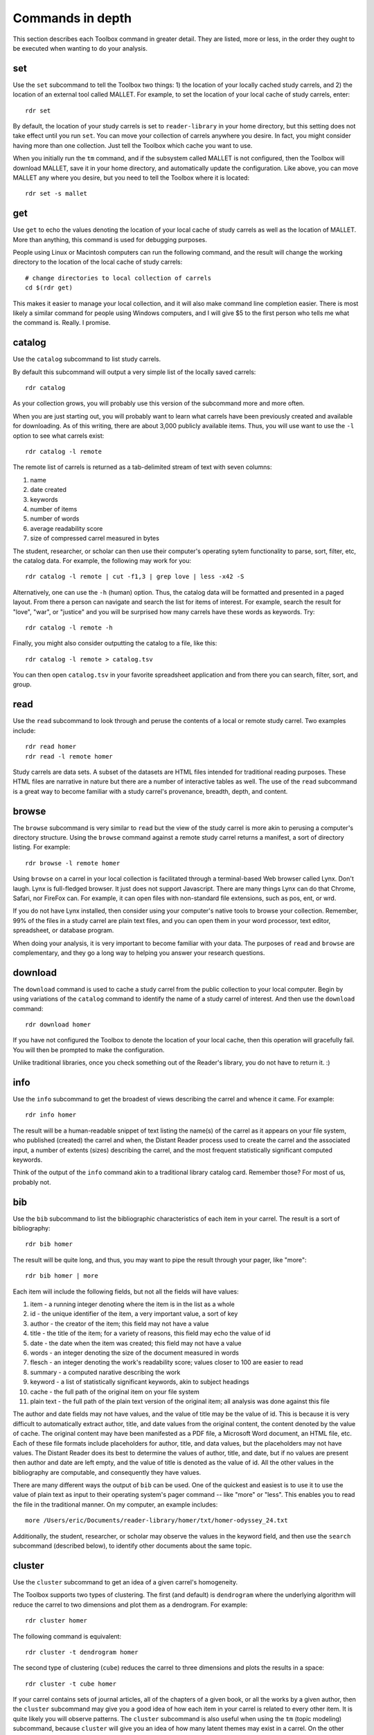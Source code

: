 Commands in depth
=================

This section describes each Toolbox command in greater detail. They are listed, more or less, in the order they ought to be executed when wanting to do your analysis.

set
---

Use the ``set`` subcommand to tell the Toolbox two things: 1) the location of your locally cached study carrels, and 2) the location of an external tool called MALLET. For example, to set the location of your local cache of study carrels, enter: ::

  rdr set

By default, the location of your study carrels is set to ``reader-library`` in your home directory, but this setting does not take effect until you run ``set``. You can move your collection of carrels anywhere you desire. In fact, you might consider having more than one collection. Just tell the Toolbox which cache you want to use.

When you initially run the ``tm`` command, and if the subsystem called MALLET is not configured, then the Toolbox will download MALLET, save it in your home directory, and automatically update the configuration. Like above, you can move MALLET any where you desire, but you need to tell the Toolbox where it is located: ::

  rdr set -s mallet


get
---

Use ``get`` to echo the values denoting the location of your local cache of study carrels as well as the location of MALLET. More than anything, this command is used for debugging purposes. 

People using Linux or Macintosh computers can run the following command, and the result will change the working directory to the location of the local cache of study carrels: ::

  # change directories to local collection of carrels
  cd $(rdr get)

This makes it easier to manage your local collection, and it will also make command line completion easier. There is most likely a similar command for people using Windows computers, and I will give $5 to the first person who tells me what the command is. Really. I promise.


catalog
-------

Use the ``catalog`` subcommand to list study carrels.

By default this subcommand will output a very simple list of the locally saved carrels: ::

  rdr catalog

As your collection grows, you will probably use this version of the subcommand more and more often.

When you are just starting out, you will probably want to learn what carrels have been previously created and available for downloading. As of this writing, there are about 3,000 publicly available items. Thus, you will use want to use the ``-l`` option to see what carrels exist: ::

  rdr catalog -l remote
  
The remote list of carrels is returned as a tab-delimited stream of text with seven columns:

1. name
2. date created
3. keywords
4. number of items
5. number of words
6. average readability score
7. size of compressed carrel measured in bytes

The student, researcher, or scholar can then use their computer's operating sytem functionality to parse, sort, filter, etc, the catalog data. For example, the following may work for you: ::

  rdr catalog -l remote | cut -f1,3 | grep love | less -x42 -S

Alternatively, one can use the ``-h`` (human) option. Thus, the catalog data will be formatted and presented in a paged layout. From there a person can navigate and search the list for items of interest. For example, search the result for "love", "war", or "justice" and you will be surprised how many carrels have these words as keywords. Try: ::

  rdr catalog -l remote -h

Finally, you might also consider outputting the catalog to a file, like this: ::

  rdr catalog -l remote > catalog.tsv
  
You can then open ``catalog.tsv`` in your favorite spreadsheet application and from there you can search, filter, sort, and group.


read
----

Use the ``read`` subcommand to look through and peruse the contents of a local or remote study carrel. Two examples include: ::

  rdr read homer
  rdr read -l remote homer

Study carrels are data sets. A subset of the datasets are HTML files intended for traditional reading purposes. These HTML files are narrative in nature but there are a number of interactive tables as well. The use of the ``read`` subcommand is a great way to become familiar with a study carrel's provenance, breadth, depth, and content. 


browse
------

The ``browse`` subcommand is very similar to ``read`` but the view of the study carrel is more akin to perusing a computer's directory structure. Using the ``browse`` command against a remote study carrel returns a manifest, a sort of directory listing. For example: ::

  rdr browse -l remote homer

Using ``browse`` on a carrel in your local collection is facilitated through a terminal-based Web browser called Lynx. Don't laugh. Lynx is full-fledged browser. It just does not support Javascript. There are many things Lynx can do that Chrome, Safari, nor FireFox can. For example, it can open files with non-standard file extensions, such as pos, ent, or wrd.

If you do not have Lynx installed, then consider using your computer's native tools to browse your collection. Remember, 99% of the files in a study carrel are plain text files, and you can open them in your word processor, text editor, spreadsheet, or database program.

When doing your analysis, it is very important to become familiar with your data. The purposes of ``read`` and ``browse`` are complementary, and they go a long way to helping you answer your research questions.


download
--------

The ``download`` command is used to cache a study carrel from the public collection to your local computer. Begin by using variations of the ``catalog`` command to identify the name of a study carrel of interest. And then use the ``download`` command: ::

  rdr download homer

If you have not configured the Toolbox to denote the location of your local cache, then this operation will gracefully fail. You will then be prompted to make the configuration.

Unlike traditional libraries, once you check something out of the Reader's library, you do not have to return it. :)


info
----

Use the ``info`` subcommand to get the broadest of views describing the carrel and whence it came. For example: ::

  rdr info homer

The result will be a human-readable snippet of text listing the name(s) of the carrel as it appears on your file system, who published (created) the carrel and when, the Distant Reader process used to create the carrel and the associated input, a number of extents (sizes) describing the carrel, and the most frequent statistically significant computed keywords.

Think of the output of the ``info`` command akin to a traditional library catalog card. Remember those? For most of us, probably not.


bib
---

Use the ``bib`` subcommand to list the bibliographic characteristics of each item in your carrel. The result is a sort of bibliography: ::

  rdr bib homer

The result will be quite long, and thus, you may want to pipe the result through your pager, like "more": ::

  rdr bib homer | more
  
Each item will include the following fields, but not all the fields will have values:

1. item - a running integer denoting where the item is in the list as a whole
2. id - the unique identifier of the item, a very important value, a sort of key
3. author - the creator of the item; this field may not have a value
4. title - the title of the item; for a variety of reasons, this field may echo the value of id
5. date - the date when the item was created; this field may not have a value
6. words - an integer denoting the size of the document measured in words
7. flesch - an integer denoting the work's readability score; values closer to 100 are easier to read
8. summary - a computed narative describing the work
9. keyword - a list of statistically significant keywords, akin to subject headings
10. cache - the full path of the original item on your file system
11. plain text - the full path of the plain text version of the original item; all analysis was done against this file

The author and date fields may not have values, and the value of title may be the value of id. This is because it is very difficult to automatically extract author, title, and date values from the original content, the content denoted by the value of cache. The original content may have been manifested as a PDF file, a Microsoft Word document, an HTML file, etc. Each of these file formats include placeholders for author, title, and data values, but the placeholders may not have values. The Distant Reader does its best to determine the values of author, title, and date, but if no values are present then author and date are left empty, and the value of title is denoted as the value of id. All the other values in the bibliography are computable, and consequently they have values.

There are many different ways the output of ``bib`` can be used. One of the quickest and easiest is to use it to use the value of plain text as input to their operating system's pager command -- like "more" or "less". This enables you to read the file in the traditional manner. On my computer, an example includes: ::

  more /Users/eric/Documents/reader-library/homer/txt/homer-odyssey_24.txt

Additionally, the student, researcher, or scholar may observe the values in the keyword field, and then use the ``search`` subcommand (described below), to identify other documents about the same topic.


cluster
-------

Use the ``cluster`` subcommand to get an idea of a given carrel's homogeneity. 

The Toolbox supports two types of clustering. The first (and default) is ``dendrogram`` where the underlying algorithm will reduce the carrel to two dimensions and plot them as a dendrogram. For example: ::

  rdr cluster homer

The following command is equivalent: ::

  rdr cluster -t dendrogram homer

The second type of clustering (``cube``) reduces the carrel to three dimensions and plots the results in a space: ::

  rdr cluster -t cube homer

If your carrel contains sets of journal articles, all of the chapters of a given book, or all the works by a given author, then the ``cluster`` subcommand may give you a good idea of how each item in your carrel is related to every other item. It is quite likely you will observe patterns. The ``cluster`` subcommand is also useful when using the ``tm`` (topic modeling) subcommand, because ``cluster`` will give you an idea of how many latent themes may exist in a carrel. On the other hand, if your carrel contains too many items (say, a few hundred), then the result of ``cluster`` most likely not be very readable.


ngrams
------

This is one of the strongest subcommands in the Toolbox. Use it to comprehend a deeper breadth, depth, and scope of a carrel. Begin by simply giving ``ngrams`` the name of a carrel, and the result will be a stream of all the words in the carrel, sans stopwords: ::

  rdr ngrams homer

The student, researcher, or scholar will often want to count the occurances of ngrams, and that is what the ``-c`` option is for. For example, to count and tabulate the most frequent unigrams in a carrel you can: ::

  rdr ngrams -c homer

The result will be very long, and you can probably pipe the results through to an operating system utility called "more" in order to page through the results: ::

  rdr ngrams -c homer | more

You can do the same thing but this time, you can use the ``-s`` option to denote the size of the ngram, for example, two-word phrases: ::

  rdr ngrams -c -s 2 homer | more
  
If you specify a size greater than 2, then stop words will not be removed: ::

  rdr ngrams -c -s 3 homer | more
  
At this point, you may want to redirect the output of ngrams to a file, and then use another application for further analysis. For example, save the result to a file named ``bigrams.tsv``, and then open ``bigrams.tsv`` in your spreadsheet application for searching, sorting, and grouping purposes: ::

  rdr ngrams -s 2 homer > bigrams.tsv
  
It is possible to query (filter) the results of the ``ngrams`` subcommand with the ``-q`` option. Queries are expected to be regular expressions so the results of the following command will be a list of all bigrams containing the characters l-o-v-e: ::

  rdr ngrams -s 2 -q love homer
  
You might enhance the query to return all bigrams beginning with the characters l-o-v-e: ::
  
  rdr ngrams -s 2 -q "^love" homer

Or only the bigrams beginning with the word "love": ::

  rdr ngrams -s 2 -q "^love\b" homer

Or list the most frequent bigrams containing the letters l-o-v-e: ::

  rdr ngrams -c -s 2 -q love homer | more

At this point you may want to redirect the output to a file, and then, again, use another application to do additional analysis. For example, find all bigrams containing l-o-v-e, redirect the output to a file, and then import the result into a network analysis program (like Gephi) to illustrate relationships: ::

  rdr ngrams -s 2 -q love homer > love.tsv
  
Finally, ``ngrams`` filters results using a stop word list contained in every study carrel. The given stop word list may be too restrictive or not restrictive enough. That is what the ``edit`` subcommand is for; the ``edit`` subcommand makes it easy to modify a carrel's stop word list, and consequently make the output of ``ngrams`` more meaningful. See the next section for more detail.


edit
----

Use the ``edit`` command to modify the given carrel's stop word list. For example: ::

  rdr edit homer

Each study carrel comes with a stop word list located at ``etc/stopwords.txt``. This list is taken into account whenever the ``ngram``, ``tm``, or ``semantics`` subcommands are executed. Through your reading, you may observe words which are meaningless to your investigations. Conversely, you may identify words which do not appear, and you believe they should. Thus, you may want to modify the stop word list. 

Given a carrel's name, this command will read your computer's environment, determine what text editor you have defined as the default, launch that editor, and open the stop words file. Use the result to add or subtract from the list, and save the file.  When you run ``ngrams``, ``tm``, ``semantics`` again, the results ought to be cleaner. 

It is not necessary to use the ``edit`` subcommand to process your list of stop words. You can use just about any editor you desire, but it is imperative that you save the result as a plain text file and its name must be ``stopwords.txt``.


concordance
-----------

Developed in the 13th century, concordances are the oldest form of text mining, and now-a-days they are often called keyword-in-context (KWIC) indexes. Concordances are the poor man's search engine. Iteratively use the ``concordance`` command as you cycle through the use of the other commands.

Use ``concordance`` to see what words are used in the same breath as a given word. Used without any options, the ``concordance`` tool will query the given carrel for the word "love", and the result will be a number of lines where each line contains about 40 characters prior to the word "love", the word "love", and about 40 characters after the word "love": ::

  rdr concordance homer
  
You can query (filter) the results with the ``-q`` option, and the query must be a word or phrase, not a regular expression. Thus, the following command is identical to the default: ::

  rdr concordance -q love homer

Alternatively, the query can be a phrase, and it is often interesting to associate a noun with a verb, such as: ::

  rdr concordance -q "war is" homer

Or: ::

  rdr concordance -q "hector had" homer

By default, ``concordance`` will output as many 999 lines. Using the ``-l`` option you can configure the number of lines. For example, to output only 5 lines, try: ::

  rdr concordance -l 5 homer
  
You can also configure the size of each line's width -- the number of characters on either side of the query. To see very short snippets, try: ::

  rdr concordance -w 24 homer

It is useful to first exploit the ``ngrams`` command to identify words or phrases of interest, then use the results as input for the ``concordance`` command. The same thing holds true for many of the other commands; use the other subcommands to identify words of interest, and then use ``concordance`` to see how they are used in context.

Like many of the other subcommands, the output of ``concordance`` is designed to be used by other applications or tools. Moreover, a word is often known by the company it keeps. Output the results of ``concordance`` to a file, and then use the file as input to a wordcloud tool (like Wordle) to visualize the results: ::

  rdr concordance homer > homer.txt
  
Initially, the cloud will be dominated by the value of ``-q``, but you can use your text editor to find/replace the query with nothingness. The visualization will be quite insightful, I promise.


wrd
---

Use the ``wrd`` subcommand to count and tabulate the statistically significant keywords from your carrel.

Statistically significant keywords can be computed from a given text by comparing each word's frequency with the frequency of other words and the size of the given text. The resulting words are often a good way to denote a text's "aboutness". The Distant Reader did such computing, saved the results in your carrel, and this command reports on those values. For example, to list all the statistically significant keywords, try: ::

  rdr wrd homer

More often than not, you will want to count & tabulate the results. Thus, you ought to use the ``-c`` flag, like this: ::

  rdr wrd -c homer

The result may be quite long, and consequently you will want to pipe the result through your pager: ::

  rdr wrd -c homer | more

Scan the list for words of personal interest, and use those words as input to the ``concordance`` subcommand.

 
pos
---

Use ``pos`` to output, enumerate, and filter parts-of-speech values from your study carrel.

Up until now, all of the previous subcommands had very little meaning associated with them. That is because all of the content of the previous subcommands had no context. The content was merely strings of characters, and such analysis could have just as easily been done in any language, including Klingon. Conversely, the ``pos``, ``ent``, and ``grammars`` subcommands take advantage of language (spaCy) models to guess the parts-of-speech values, named entity values, and grammars. These values represent context. Given these educated guesses -- the context, it becomes easier to answer newspaper reporter-like questions such as: who, what, when, where, how, and how many. Through the use of text mining, it is very difficult to answer questions regarding why.

The default output of ``pos`` will be as stream of parts-of-speech tags, and this is an excellent way to begin stylometric analysis: ::

  rdr pos homer

A power user's modification of the previous command outputs something akin to a narrative text but in tags: ::

  rdr pos homer | tr '\n' ' ' | more

For most people, the following command is more meaningful, since it counts and tabulates each parts-of-speech value and pipes the result through a pager: ::

  rdr pos -c homer | more
  
What are those values? Well, for the most part all you need to know is that different types of nouns begin with N, verbs begin with V, and adjectives begin with J. Given such information, the student, researcher, or scholar can count and tabulate the noun types, verb types, and adjective types: ::

  rdr pos -s parts -l N -c homer | more
  rdr pos -s parts -l V -c homer | more
  rdr pos -s parts -l J -c homer | more

So, what is a count and tabulation of all the nouns? To answer the question, use this:

  rdr pos -s words -l N -c homer | more
  
You might want to normalize (lowercase) the values to get a more accurate count:

  rdr pos -s words -l N -c -n homer | more
  
A count and tabulation of verbs addresses the question, "What do the things in the text do?" In this case it is often useful to count and tabulate the verbs' lemma (root) values: ::

  rdr pos -s lemmas -l V -c -n homer | more
  
The vast majority of time, the lemmas "be" and "have" are number 1 and number 2 on such a list. Novels often include the word "say". Scientific journal articles often include words like "examine" and "measure". 

Use the output of ``pos`` to identify words of interest. Use the words as input to ``concordance`` to see how the words are used in context.


ent
---

Use ``ent`` to output, enumerate, and filter named entity values from your study carrel.

Think of named entities as even more specific types of nouns. Common types include persons, organizations, places, dates, and times. Given these sorts of values, more accurate newspaper reporter-like questions can be addressed.  Like ``pos`` and ``grammars``, ``ent`` exploits a (spaCy) language model to make educated guesses at what these values are in your carrel. For example, to count and tabulate the different types of entities in your carrel, enter: ::

  rdr ent -c homer | more
  
If you wanted to count & tabulate the names of people in your carrel, then try: ::

  rdr ent -s entity -l PERSON -c homer | more

The same things can be done for places and locations: ::

  rdr ent -s entity -l GPE -c homer | more
  rdr ent -s entity -l LOC -c homer | more

The returned values are not always accurate, but in this vein, "Do not let the perfect be the enemy of the good." While computers are pretty stupid, they can make educated guesses. 

Use the output of ``ent`` as input to ``concordance`` to see how entities of interest are used in context.

For extra credit, export things like people or places to a file. Programmatically look up those values in an encyclopedia or gazateer to get birth dates, death dates, or geographic coordinates. From the results, create a timeline or map. The results will illustrate characteristics of your carrel not immediately apparent. 


tm
--

Use ``tm`` to do topic modeling.

Topic modeling is an unsupervised machine learning process used to enumerate latent themes in a corpora. The process is every useful for denoting the aboutness of a study carrel; it is useful for answering the question, "What N things is the carrel about, and how might each N thing be described?" But be forewarned, there is no absolutely correct value for N. After all, how many N things is the sum of Shakespeare's works about?

This subcommand builds on the good work of three different subsystems. The first is the venerable MALLET system. If the Toolbox has not been configured to know the location of MALLET on your computer, then the Toolbox will download MALLET, and update your configurations accordingly. The second is Gensim, a Python library which includes a front-end to MALLET. The third is pyLDAvis which takes the output of MALLET to visualize the results.

When using the ``tm`` command, start with a small number of topics, say seven, which is the default: ::

  rdr tm homer

If there are many overlapping circles in the results, then consider reducing the number of topics: ::

  rdr tm homer -t 5

Many people find topic modeling to be confusing, and this is because they specify too many words to denote a topic. By default, the Toolbox uses seven words to describe each topic, but increasing the number may prove to be more illuminating: ::

  rdr tm homer -t 5 -w 24

If you observe words in the output which you deem as useless, then consider using the ``edit`` subcommand to denote those words as stop words. When running ``tm`` again, those words ought not be in the output.

The larger the study carrel, the more important it is to allow the underlying subsystems to iterate over the corpus. The results ought to be more accurate. For smaller carrels, such as a single book, then the default (2400 iterations) is probably good enough, but for a larger carrel, then twice as many iterations or more may be in order. For example: ::

  rdr tm homer -t 5 -w 24 -i 4800

Knowing the correct value for ``-i`` is determined by the size of your carrel, the size of your computer, and your patience.


semantics
---------

Similar to concordancing and topic modeling, this subcommand is useful for learning what words are related in meaning to other words. It is an implementation of "semantic indexing" or sometimes called "word embedding". It is based on a tool named word2vec.

The subcommand understands three different semantics. The first is similarity. Given a word, the tool will return a list, and each item will include a word and a score. The closer the score is to 1 the more similar the listed words are considered. This does not mean the words are synonyms. Instead it means they are more likely mentioned "in the same breath" as the given word. 

The semantic called distance take two or more words as input. Like the similarity measure, it will return a list but each item will include three fields: one of the given words, another of the given words, and a distance measure. The list will be sorted by the distance measure between the two words. Given a longer rather than shorter list of words as input, the student, researcher, or scholar can begin to see patterns, themes, or trends in the study carrel. 

The last semantic is analogy, and it takes three words as input. The first two words are expected to have some sort of pre-conceived relationship. The third is the query in the hopes of identifying other words which have a similar relationship as first two words. The canonical example is king, queen, and prince, in the hopes of returning words like princess.

Think of semantic indexing this way. When this word, that word, or the other word is used in the corpus, what other words are also used, or what other words are not used.

Semantic indexing requires a relatively large corpus in order work accurately. Results from corpora less than 1,000,000 words ought to be considered dubious at best.


search
------

This subcommand is an implementation of the traditional full text, bibliographic query.

Given an expression ranging from the simple to the complex, this subcommand will return a list of items from the carrel, and each item will be include authors, titles, summaries, keywords, etc.

The expression can be quite... expressive. It can be a single word, a phrase, a fielded search, a Boolean operation, and even a nested query. Rudimentary examples follow: ::

  # single word search
  rdr search -q love homer
  
  # phrase search
  rdr search -q '"floods of rain"' homer
  
  # implicit Boolean intersection (AND)
  rdr search -q 'love justice' homer
  
  # explicit Boolean intersection
  rdr search -q 'love AND justice' homer
  
  # Boolean union (OR)
  rdr search -q 'love OR justice' homer
  
  # Boolean negation (NOT)
  rdr search -q 'love NOT justice' homer
  
Each bibliographic record is made up of many fields, and those fields include:

1. id - a unique identifier
2. author - the creator of the work
3. title - the title of of the work
4. date - the date when the item was created
5. summary - a computed narative describing the work
6. keyword - a statistically significant word; akin to a subject heading
7. words - an integer denoting the size of the document measured in words
8. sentences - an integer denoting the size of the document measured in sentences
9. flesch - an integer denoting the work's reading difficulty; values closer to 100 are easier to read

Each one of these fields can be used in a query, but not all fields will necessarily have values. Additional query examples include: ::

  # keyword search
  rdr search -q keyword:trojans homer
  
  # keyword search with Boolean intersection (AND)
  rdr search -q 'keyword:trojans AND keyword:hector' homer
  
  # summary search
  rdr search -q summary:war homer
  
Queries can also be nested, thus allowing you to override the presidence of Boolean operations: ::

  # nested query
  rdr search -q '(keyword:trojans AND keyword:hector) OR (love AND justice)' homer

The words, sentences, and flesch fields are searchable, but their values have been normalized into strings, and therefore mathematical operations are not possible. 

Search results are always returned in a relevancy ranked order. If you need or want to sort, group, or filter the results in some other way, then export the results as a comma-separated value (CSV) file and use your favorite spreadsheet application accordingly.


grammars
--------

Langauges follow patterns, and these patterns are called grammars. Through the use of machine learning computing techniques, it is possible to apply grammars to a text and extract matching sentence fragments. The results are more meaningful than simple ngram and concordance outputs because the patterns (grammars) assume relationships between words, not mere frequencies nor proximities.

In order to exploit grammars, a specific language model must be installed, and if it has not been installed, then the Toolbox will do so. Moreover, applying the model to the carrel can be a time consuming process, and the Toolbox will do this work, if it has not already been done.

The Toolbox supports four different grammars. The first is subject-verb-object (svo) -- rudimentary sentences.  To extract svo-like fragments from a given study carrel, enter: ::

  rdr grammars homer

The result is usually lengthy, and consequently you may want to pipe the results through to a pager such as "more": ::

  rdr grammars homer | more
  
The default grammar (svo) can be explicitly articulated on the command line: ::

  rdr grammars -g svo homer
  
The other three grammars include:

1. ``nouns`` - all nouns and noun chunks
2. ``quotes`` - things people say
3. ``sss`` - semi-structured sentences; this is the most complicated grammar

To list all the nouns and noun chunks in a carrel, enter: ::

  rdr grammars -g nouns homer

To list all the direct quotes in a carrel, enter: ::

  rdr grammars -g quotes homer
  
Semi-structured sentences (sss) are the most complicated grammar, and it requires at least one additional option, ``-n`` where the value is some sort of noun. This grammar includes an optional option, ``-l`` for the lemma of a verb. By default, the value of ``-l`` is the lemma "be". Thus, to list all sentence fragments where the subject of the sentences is "war", and the predicate is a form of "be", enter: ::

  rdr grammars -g sss -n war homer

The following command is equivalent: ::

  rdr grammars -g sss -n war -l be homer
  
Using the semi-structured grammars is sometimes more accurate than filtering concordances. For example, in Homer's works, one can ask, "What are horses?" ::

  rdr grammars -g sss -n horses -l be homer

Using the ``-q`` option, the student, researcher, or scholar can filter the output of ``grammars``. Like most of the other filters, this one takes a regular expression as an argument. Thus, to filter the ``svo`` option with the letters l-o-v-e, try: ::

  rdr grammars -g svo -q love homer
  
The same thing can be quite useful when it comes to the ``noun`` grammar: ::

  rdr grammars -g nouns -q love homer
  
As well as the ``quotes`` grammar: ::

  rdr grammars -g quotes -q love homer

Use the ``-s`` and ``-c`` options to make the output more meaningful. The ``-s`` option sorts the results alphabetically, and by doing so, patterns may emerge. For example: ::

 rdr grammars -s homer | more
 
Similarly, the ``-c`` option counts and tabulates the results, and this is quite useful for determining what nouns and noun phrases are frequently mentioned in a carrel: ::

  rdr grammars -g nouns -c homer | more
  

adr
---

url
---


sql
---

This subcommand launches a subsystem called Datasette, and through its use the student, researcher, or scholar can easily query the given carrel's underlying SQLite relational database file.

The underlying database's structure is defined in each carrel's ``etc/reader.sql`` file, and the database is essentially a distillation of all the content found in the ``adr``, ``bib``, ``ent``, ``pos``, ``urls``, and ``wrd`` directories of each carrel. Thus, the database includes email addresses, bibliographics, named-entities, parts-of-speech, URLs, and statistically significant keywords extracted from each and every text-based file found in the carrel's ``cache`` directory.

Given this database, it is possible to exact all sorts of information through the use of SQL (structured query language). For example, begin to work with the carrel named homer: ::

  rdr sql homer

Then query the database in a number of different ways: ::

  -- list all identifiers
  SELECT id FROM bib;
  
  -- count & tabulate the keywords
  SELECT COUNT( keyword ) AS c, keyword FROM wrd GROUP BY keyword ORDER BY c DESC;
  
  -- list all items "about" Trojans; notice whence each book comes
  SELECT b.id FROM bib AS b, wrd AS w WHERE w.keyword IS 'Trojans' AND b.id IS w.id;
  
  -- list all items "about" Ulysses; again, notice whence each book comes; what does that tell you about the books?
  SELECT b.id FROM bib AS b, wrd AS w WHERE w.keyword IS 'Ulysses' AND b.id IS w.id;
  
  -- create a rudimentary bibliography
  SELECT b.id, GROUP_CONCAT( w.keyword, '; ' ) AS keywords, b.summary FROM bib AS b, wrd AS w WHERE b.id = w.id GROUP BY b.id ORDER BY b.id;

  -- count & tabulate the people
  SELECT COUNT( entity ) AS c, entity FROM ent WHERE type IS 'PERSON' GROUP BY entity ORDER BY c DESC;

  -- count & tabulate the locations
  SELECT COUNT( entity ) AS c, entity FROM ent WHERE type IS 'LOC' GROUP BY entity ORDER BY c DESC;

  -- list all the verbs
  -- what do things do, and in any carrel the vast majority of time it is always about being and having
  SELECT COUNT( lemma ) AS c, lemma FROM pos WHERE pos LIKE 'V%' GROUP BY lemma ORDER BY c DESC;

  -- list all the nouns; what things exist?
  SELECT COUNT( LOWER( lemma ) ) AS c, LOWER( lemma ) FROM pos WHERE pos LIKE 'N%' GROUP BY LOWER( lemma ) ORDER BY c DESC;

  -- list all the adjectives; how are things described?
  SELECT COUNT( LOWER( lemma ) ) AS c, LOWER( lemma ) FROM pos WHERE pos LIKE 'J%' GROUP BY LOWER( lemma ) ORDER BY c DESC;

The different types of queries are almost limitless, and the key to using the database is less about knowing SQL and more about being able to articulate the type of information one wants to extract. 

For more ideas of how to exploit the database see ``etc/queries.sql`` found in every study carrel. That file is used to create ``etc/report.txt``.


play
----

Use this subcommand to play hangman. It is that simple. 


